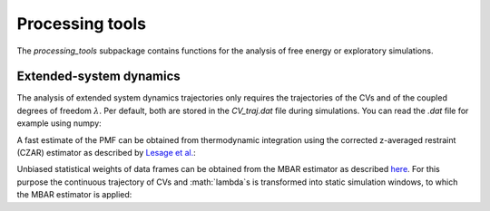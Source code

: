 Processing tools
================

The `processing_tools` subpackage contains functions for the analysis of free energy or exploratory simulations. 

Extended-system dynamics
------------------------

The analysis of extended system dynamics trajectories only requires the trajectories of the CVs and of the coupled degrees of freedom :math:`\lambda`.
Per default, both are stored in the `CV_traj.dat` file during simulations. You can read the `.dat` file for example using numpy:

.. code-block:: python
    :linenos:

    import numpy as np

    data = np.loadtxt("CV_traj.dat", skiprows=1)  
    
    time = data[:,0]    # The simulation time 
    cv   = data[:,1]    # The trajectory of the CV
    la   = data[:,2]    # The trajectory of the fictitious particle

A fast estimate of the PMF can be obtained from thermodynamic integration using the corrected z-averaged restraint (CZAR) estimator as described by `Lesage et al. <https://doi.org/10.1021/acs.jpcb.6b10055>`_:

.. code-block:: python
    :linenos:

    import adaptive_sampling.processing_tools.thermodynamic_integration as ti

    ext_sigma = 0.1                         # The coupling width of the extended system 
    bin_width = 0.1                         # Bin width of the grid for the integration and final PMF

    grid = np.arange(1.5, 4.0, bin_width)   # Setup the grid for TI

    mean_force = ti.czar(
        grid,
        cv,
        la, 
        ext_sigma,
        equil_temp=300.0,
    )

    pmf, rho = ti.integrate(
        mean_force,
        bin_width=bin_width,
        equil_temp=300.0,
    )

Unbiased statistical weights of data frames can be obtained from the MBAR estimator as described `here <https://doi.org/10.1063/5.0095554>`_.
For this purpose the continuous trajectory of CVs and :math:`\lambda`s is transformed into static simulation windows, to which the MBAR estimator is applied:

.. code-block:: python
    :linenos:

    from adaptive_sampling.processing_tools import mbar

    # obtain simulation windows from continous trajectory
    traj_list, indices, meta_f = mbar.get_windows(
        grid, 
        cv, 
        la, 
        ext_sigma, 
        equil_temp=300.0
    )

    # run the MBAR estimator to get the statistical weights of simulation frames
    exp_U, frames_per_traj = mbar.build_boltzmann(
        traj_list, 
        meta_f, 
        equil_temp=300.0,
    )

    weights = mbar.run_mbar(
        exp_U,
        frames_per_traj,
        max_iter=10000,
        conv=1.0e-4,
        conv_errvec=1.0,
        outfreq=100,
        device='cpu',
    )

    # obtain the PMF from the statistical weights
    pmf, rho = mbar.pmf_from_weights(
        grid, 
        cv[indices], # order according to `indices`, such that frames in `weights` match frames in `cv` arrays
        weights, 
        equil_temp=300.0,
    )






